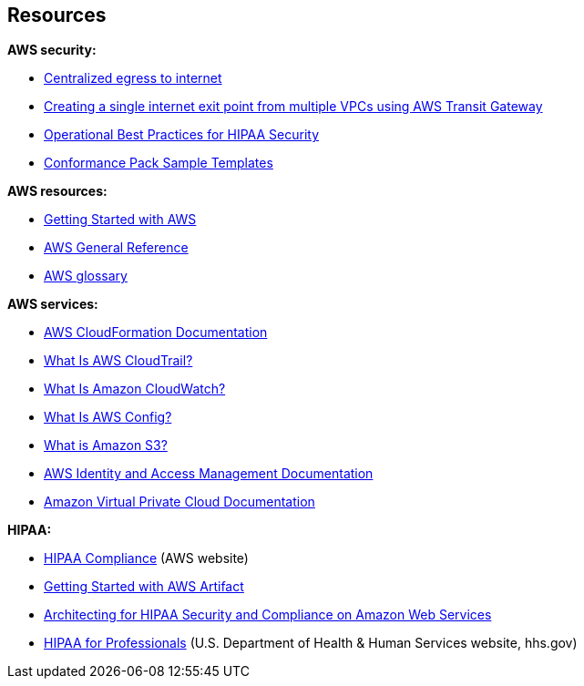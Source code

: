 // Add steps as necessary for accessing the software, post-configuration, and testing. Don’t include full usage instructions for your software, but add links to your product documentation for that information.
//Should any sections not be applicable, remove them

// == Test the deployment
// If steps are required to test the deployment, add them here. If not, remove the heading

// == Post-deployment steps
// If post-deployment steps are required, add them here. If not, remove the heading

// == Best practices for using {partner-product-short-name} on AWS
// Provide post-deployment best practices for using the technology on AWS, including considerations such as migrating data, backups, ensuring high performance, high availability, etc. Link to software documentation for detailed information.

// _Add any best practices for using the software._

== Resources

*AWS security:*

* https://docs.aws.amazon.com/whitepapers/latest/building-scalable-secure-multi-vpc-network-infrastructure/centralized-egress-to-internet.html[Centralized egress to internet^]
* https://aws.amazon.com/blogs/networking-and-content-delivery/creating-a-single-internet-exit-point-from-multiple-vpcs-using-aws-transit-gateway/[Creating a single internet exit point from multiple VPCs using AWS Transit Gateway^]
* https://docs.aws.amazon.com/config/latest/developerguide/operational-best-practices-for-hipaa_security.html[Operational Best Practices for HIPAA Security^]
* https://docs.aws.amazon.com/config/latest/developerguide/conformancepack-sample-templates.html[Conformance Pack Sample Templates^]

*AWS resources:*

* https://aws.amazon.com/getting-started/[Getting Started with AWS^]
* https://docs.aws.amazon.com/general/latest/gr/[AWS General Reference^]
* https://docs.aws.amazon.com/general/latest/gr/glos-chap.html[AWS glossary^]

*AWS services:*

* https://docs.aws.amazon.com/cloudformation/[AWS CloudFormation Documentation^]
* https://docs.aws.amazon.com/awscloudtrail/latest/userguide/cloudtrail-user-guide.html[What Is AWS CloudTrail?^] 
* https://docs.aws.amazon.com/AmazonCloudWatch/latest/monitoring/WhatIsCloudWatch.html[What Is Amazon CloudWatch?^]
* https://docs.aws.amazon.com/config/latest/developerguide/WhatIsConfig.html[What Is AWS Config?^]
* https://docs.aws.amazon.com/AmazonS3/latest/user-guide/what-is-s3.html[What is Amazon S3?^]
* https://docs.aws.amazon.com/iam/[AWS Identity and Access Management Documentation^]
* https://docs.aws.amazon.com/vpc/[Amazon Virtual Private Cloud Documentation^]

*HIPAA:*

* https://aws.amazon.com/compliance/hipaa-compliance/[HIPAA Compliance^] (AWS website)
* https://aws.amazon.com/artifact/getting-started/#BAA_Agreements[Getting Started with AWS Artifact^]
* https://d0.awsstatic.com/whitepapers/compliance/AWS_HIPAA_Compliance_Whitepaper.pdf[Architecting for HIPAA Security and Compliance on Amazon Web Services^]
* https://www.hhs.gov/hipaa/for-professionals/index.html[HIPAA for Professionals^] (U.S. Department of Health & Human Services website, hhs.gov)